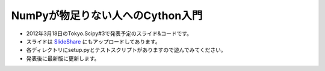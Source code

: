 ****************
NumPyが物足りない人へのCython入門
****************

- 2012年3月18日のTokyo.Scipy#3で発表予定のスライド&コードです。
- スライドは `SlideShare <http://www.slideshare.net/lucidfrontier45/cython-intro-prelerease>`_ にもアップロードしてあります。
- 各ディレクトリにsetup.pyとテストスクリプトがありますので遊んでみてください。
- 発表後に最新版に更新します。
